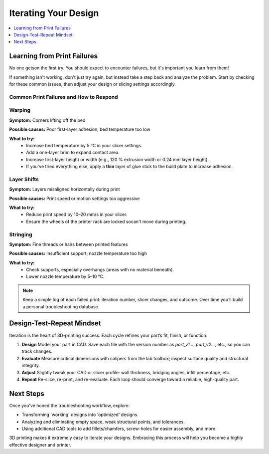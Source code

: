 Iterating Your Design
=====================

.. contents::
   :local:
   :depth: 1

Learning from Print Failures
----------------------------

No one getson the first try. You should expect to encounter failures, but it's important you learn from them! 

If something isn't working, don't just try again, but instead take a step back and analyze the problem. Start by checking for these common issues, then adjust your design or slicing settings accordingly.

Common Print Failures and How to Respond
~~~~~~~~~~~~~~~~~~~~~~~~~~~~~~~~~~~~~~~~

Warping
~~~~~~~

**Symptom:**  
Corners lifting off the bed

**Possible causes:**  
Poor first-layer adhesion; bed temperature too low

**What to try:**  
 - Increase bed temperature by 5 °C in your slicer settings.
 - Add a one-layer brim to expand contact area.   
 - Increase first-layer height or width (e.g., 120 % extrusion width or 0.24 mm layer height). 
 - If you've tried everything else, apply a **thin** layer of glue stick to the build plate to increase adhesion.   

Layer Shifts
~~~~~~~~~~~~

**Symptom:**  
Layers misaligned horizontally during print

**Possible causes:**  
Print speed or motion settings too aggressive

**What to try:**  
 - Reduce print speed by 10–20 mm/s in your slicer.   
 - Ensure the wheels of the printer rack are locked socan't move during printing.

Stringing
~~~~~~~~~

**Symptom:**  
Fine threads or hairs between printed features

**Possible causes:**  
Insufficient support; nozzle temperature too high

**What to try:**  
 - Check supports, especially overhangs (areas with no material beneath).   
 - Lower nozzle temperature by 5–10 °C.

.. note::  
   Keep a simple log of each failed print: iteration number, slicer changes, and outcome. Over time you’ll build a personal troubleshooting database.

Design-Test-Repeat Mindset
---------------------------

Iteration is the heart of 3D-printing success. Each cycle refines your part’s fit, finish, or function:

#. **Design**  
   Model your part in CAD. Save each file with the version number as `part_v1...`, `part_v2...`, etc., so you can track changes. 
#. **Evaluate**  
   Measure critical dimensions with calipers from the lab toolbox; inspect surface quality and structural integrity.  
#. **Adjust**  
   Slightly tweak your CAD or slicer profile: wall thickness, bridging angles, infill percentage, etc.  
#. **Repeat**  
   Re-slice, re-print, and re-evaluate. Each loop should converge toward a reliable, high-quality part. 

Next Steps
----------

Once you've honed the troubleshooting workflow, explore:

- Transforming 'working' designs into 'optimized' designs.
- Analyzing and eliminating empty space, weak structural points, and tolerances. 
- Using additional CAD tools to add fillets/chamfers, screw-holes for easier assembly, and more.

3D printing makes it extremely easy to iterate your designs. Embracing this process will help you become a highly effective designer and printer.
